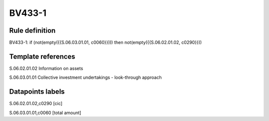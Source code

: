 =======
BV433-1
=======

Rule definition
---------------

BV433-1: if (not(empty({{S.06.03.01.01, c0060}}))) then not(empty({{S.06.02.01.02, c0290}}))


Template references
-------------------

S.06.02.01.02 Information on assets

S.06.03.01.01 Collective investment undertakings - look-through approach


Datapoints labels
-----------------

S.06.02.01.02,c0290 [cic]

S.06.03.01.01,c0060 [total amount]



